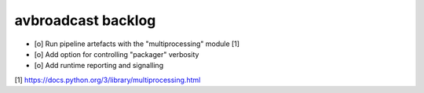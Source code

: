 ###################
avbroadcast backlog
###################

- [o] Run pipeline artefacts with the "multiprocessing" module [1]
- [o] Add option for controlling "packager" verbosity
- [o] Add runtime reporting and signalling

[1] https://docs.python.org/3/library/multiprocessing.html
